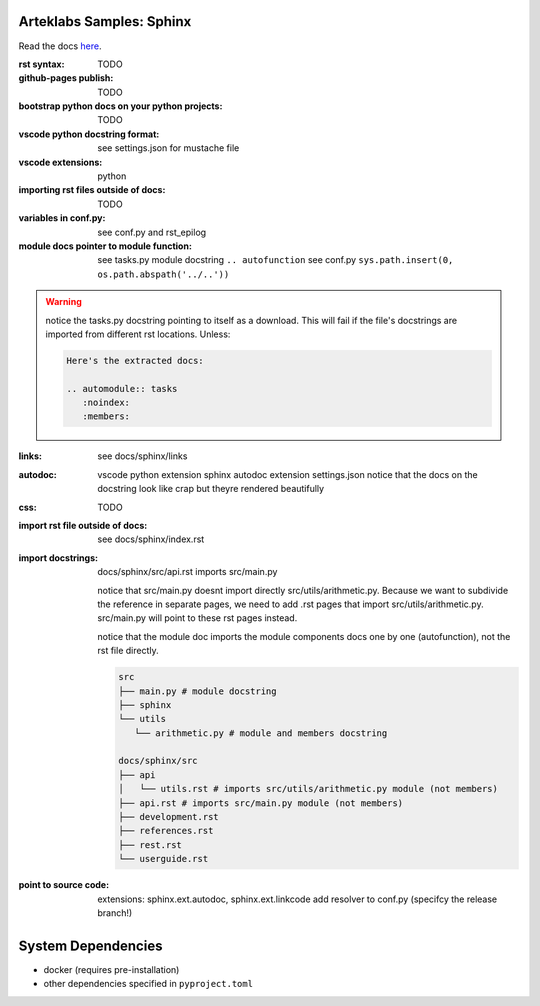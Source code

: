 Arteklabs Samples: Sphinx
=========================

Read the docs `here <https://arteklabs.github.io/samples-sphinx/>`_.

:rst syntax:

      TODO

:github-pages publish:

      TODO

:bootstrap python docs on your python projects:

   TODO

:vscode python docstring format:

   see settings.json for mustache file

:vscode extensions:

   python

:importing rst files outside of docs:

   TODO

:variables in conf.py:

  see conf.py and rst_epilog

:module docs pointer to module function:

  see tasks.py module docstring ``.. autofunction``
  see conf.py ``sys.path.insert(0, os.path.abspath('../..'))``

.. warning::

   notice the tasks.py docstring pointing to itself as a download. This will fail if the file's docstrings are imported from different rst locations. Unless:

   .. code-block:: text

      Here's the extracted docs:

      .. automodule:: tasks
         :noindex:
         :members:

:links:
  
  see docs/sphinx/links

:autodoc:

  vscode python extension
  sphinx autodoc extension
  settings.json
  notice that the docs on the docstring look like crap but theyre rendered beautifully

:css:

  TODO

:import rst file outside of docs:

  see docs/sphinx/index.rst

:import docstrings:

   docs/sphinx/src/api.rst imports src/main.py

   notice that src/main.py doesnt import directly src/utils/arithmetic.py. Because we want to subdivide the reference
   in separate pages, we need to add .rst pages that import src/utils/arithmetic.py. src/main.py will point to these
   rst pages instead.

   notice that the module doc imports the module components docs one by one (autofunction), not the rst file directly.

   .. code-block:: text

      src
      ├── main.py # module docstring
      ├── sphinx
      └── utils
         └── arithmetic.py # module and members docstring

      docs/sphinx/src
      ├── api
      │   └── utils.rst # imports src/utils/arithmetic.py module (not members)
      ├── api.rst # imports src/main.py module (not members)
      ├── development.rst
      ├── references.rst
      ├── rest.rst
      └── userguide.rst

:point to source code:

   extensions: sphinx.ext.autodoc, sphinx.ext.linkcode
   add resolver to conf.py (specifcy the release branch!)

System Dependencies
===================

* docker (requires pre-installation)
* other dependencies specified in ``pyproject.toml``
